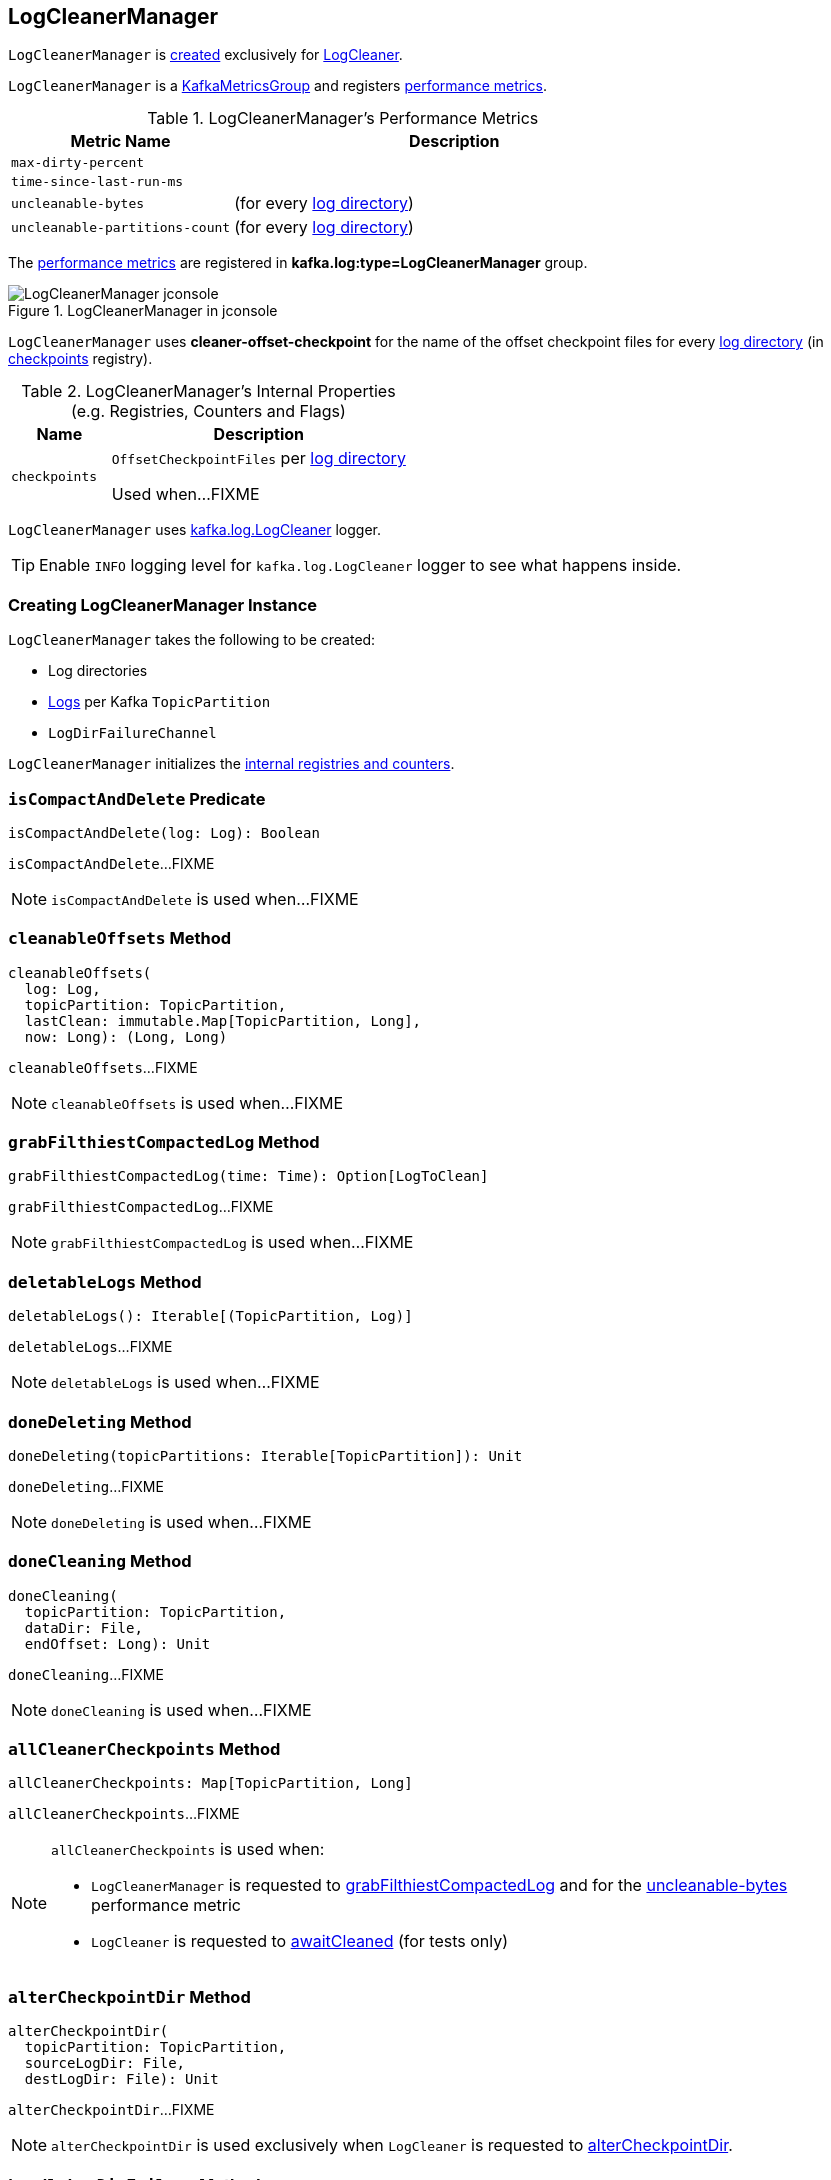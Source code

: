 == [[LogCleanerManager]] LogCleanerManager

`LogCleanerManager` is <<creating-instance, created>> exclusively for <<kafka-log-LogCleaner.adoc#cleanerManager, LogCleaner>>.

`LogCleanerManager` is a <<kafka-metrics-KafkaMetricsGroup.adoc#, KafkaMetricsGroup>> and registers <<metrics, performance metrics>>.

[[metrics]]
.LogCleanerManager's Performance Metrics
[cols="1m,2",options="header",width="100%"]
|===
| Metric Name
| Description

| max-dirty-percent
| [[max-dirty-percent]]

| time-since-last-run-ms
| [[time-since-last-run-ms]]

| uncleanable-bytes
| [[uncleanable-bytes]] (for every <<logDirs, log directory>>)

| uncleanable-partitions-count
| [[uncleanable-partitions-count]] (for every <<logDirs, log directory>>)

|===

The <<metrics, performance metrics>> are registered in *kafka.log:type=LogCleanerManager* group.

.LogCleanerManager in jconsole
image::images/LogCleanerManager-jconsole.png[align="center"]

[[offsetCheckpointFile]]
`LogCleanerManager` uses *cleaner-offset-checkpoint* for the name of the offset checkpoint files for every <<logDirs, log directory>> (in <<checkpoints, checkpoints>> registry).

[[internal-registries]]
.LogCleanerManager's Internal Properties (e.g. Registries, Counters and Flags)
[cols="1m,3",options="header",width="100%"]
|===
| Name
| Description

| checkpoints
| [[checkpoints]] `OffsetCheckpointFiles` per <<logDirs, log directory>>

Used when...FIXME

|===

[[loggerName]]
[[logging]]
`LogCleanerManager` uses <<kafka-log-LogCleaner.adoc#logging, kafka.log.LogCleaner>> logger.

[TIP]
====
Enable `INFO` logging level for `kafka.log.LogCleaner` logger to see what happens inside.
====

=== [[creating-instance]] Creating LogCleanerManager Instance

`LogCleanerManager` takes the following to be created:

* [[logDirs]] Log directories
* [[logs]] <<kafka-log-Log.adoc#, Logs>> per Kafka `TopicPartition`
* [[logDirFailureChannel]] `LogDirFailureChannel`

`LogCleanerManager` initializes the <<internal-registries, internal registries and counters>>.

=== [[isCompactAndDelete]] `isCompactAndDelete` Predicate

[source, scala]
----
isCompactAndDelete(log: Log): Boolean
----

`isCompactAndDelete`...FIXME

NOTE: `isCompactAndDelete` is used when...FIXME

=== [[cleanableOffsets]] `cleanableOffsets` Method

[source, scala]
----
cleanableOffsets(
  log: Log,
  topicPartition: TopicPartition,
  lastClean: immutable.Map[TopicPartition, Long],
  now: Long): (Long, Long)
----

`cleanableOffsets`...FIXME

NOTE: `cleanableOffsets` is used when...FIXME

=== [[grabFilthiestCompactedLog]] `grabFilthiestCompactedLog` Method

[source, scala]
----
grabFilthiestCompactedLog(time: Time): Option[LogToClean]
----

`grabFilthiestCompactedLog`...FIXME

NOTE: `grabFilthiestCompactedLog` is used when...FIXME

=== [[deletableLogs]] `deletableLogs` Method

[source, scala]
----
deletableLogs(): Iterable[(TopicPartition, Log)]
----

`deletableLogs`...FIXME

NOTE: `deletableLogs` is used when...FIXME

=== [[doneDeleting]] `doneDeleting` Method

[source, scala]
----
doneDeleting(topicPartitions: Iterable[TopicPartition]): Unit
----

`doneDeleting`...FIXME

NOTE: `doneDeleting` is used when...FIXME

=== [[doneCleaning]] `doneCleaning` Method

[source, scala]
----
doneCleaning(
  topicPartition: TopicPartition,
  dataDir: File,
  endOffset: Long): Unit
----

`doneCleaning`...FIXME

NOTE: `doneCleaning` is used when...FIXME

=== [[allCleanerCheckpoints]] `allCleanerCheckpoints` Method

[source, scala]
----
allCleanerCheckpoints: Map[TopicPartition, Long]
----

`allCleanerCheckpoints`...FIXME

[NOTE]
====
`allCleanerCheckpoints` is used when:

* `LogCleanerManager` is requested to <<grabFilthiestCompactedLog, grabFilthiestCompactedLog>> and for the <<uncleanable-bytes, uncleanable-bytes>> performance metric

* `LogCleaner` is requested to <<kafka-log-LogCleaner.adoc#awaitCleaned, awaitCleaned>> (for tests only)
====

=== [[alterCheckpointDir]] `alterCheckpointDir` Method

[source, scala]
----
alterCheckpointDir(
  topicPartition: TopicPartition,
  sourceLogDir: File,
  destLogDir: File): Unit
----

`alterCheckpointDir`...FIXME

NOTE: `alterCheckpointDir` is used exclusively when `LogCleaner` is requested to <<kafka-log-LogCleaner.adoc#alterCheckpointDir, alterCheckpointDir>>.

=== [[handleLogDirFailure]] `handleLogDirFailure` Method

[source, scala]
----
handleLogDirFailure(dir: String): Unit
----

`handleLogDirFailure`...FIXME

NOTE: `handleLogDirFailure` is used exclusively when `LogCleaner` is requested to <<kafka-log-LogCleaner.adoc#handleLogDirFailure, handleLogDirFailure>>.
